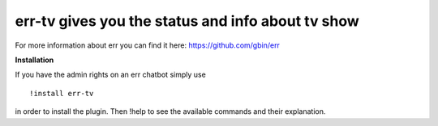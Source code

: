 err-tv gives you the status and info about tv show
==================================================

For more information about err you can find it here: https://github.com/gbin/err

**Installation**

If you have the admin rights on an err chatbot simply use
::

    !install err-tv

in order to install the plugin.
Then !help to see the available commands and their explanation.

